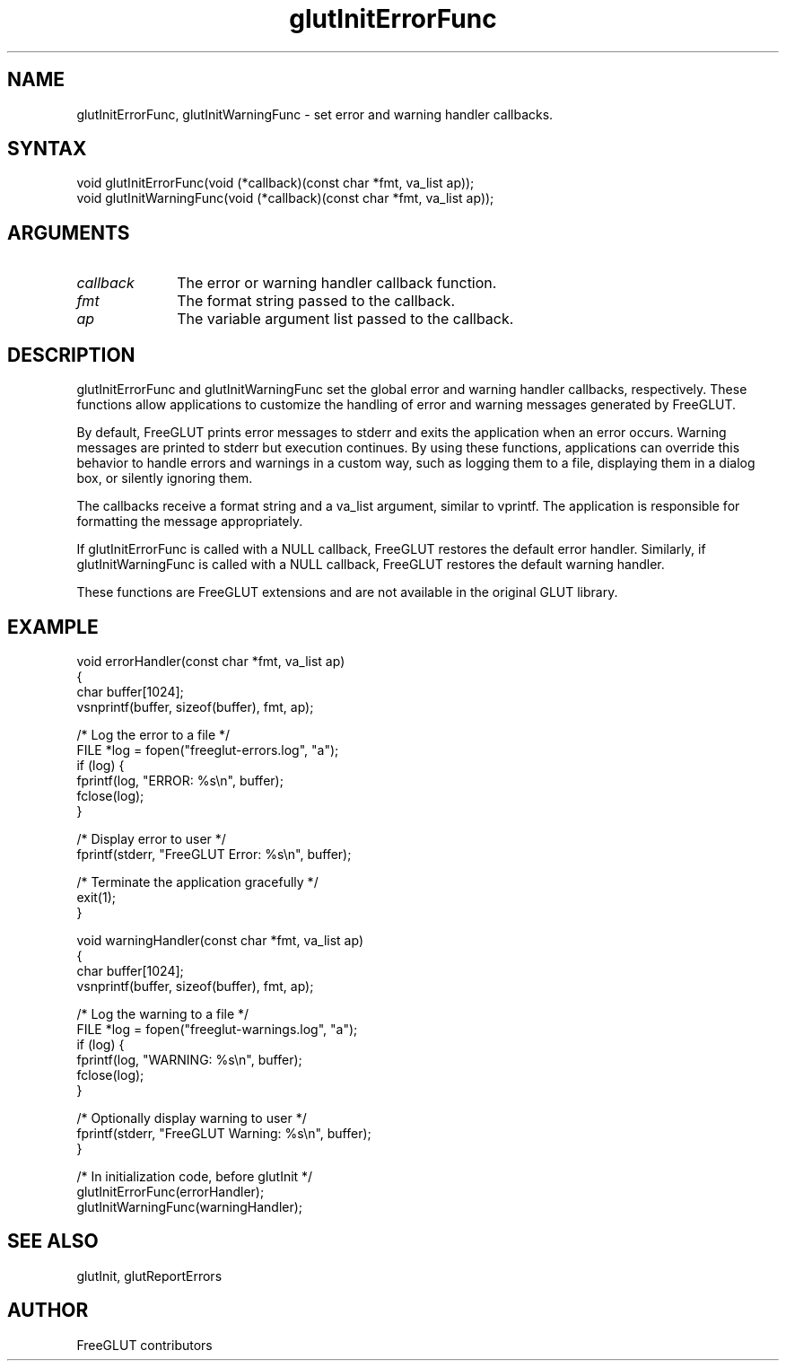 .\"
.\" Copyright (c) FreeGLUT contributors, 2000-2025.
.\"
.\" See the file "man/LICENSE" for information on usage and redistribution
.\"
.TH glutInitErrorFunc 3GLUT "3.8" "FreeGLUT" "FreeGLUT"
.SH NAME
glutInitErrorFunc, glutInitWarningFunc - set error and warning handler callbacks.
.SH SYNTAX
.nf
.LP
void glutInitErrorFunc(void (*callback)(const char *fmt, va_list ap));
void glutInitWarningFunc(void (*callback)(const char *fmt, va_list ap));
.fi
.SH ARGUMENTS
.IP \fIcallback\fP 1i
The error or warning handler callback function.
.IP \fIfmt\fP 1i
The format string passed to the callback.
.IP \fIap\fP 1i
The variable argument list passed to the callback.
.SH DESCRIPTION
glutInitErrorFunc and glutInitWarningFunc set the global error and warning handler callbacks, respectively. These functions allow applications to customize the handling of error and warning messages generated by FreeGLUT.

By default, FreeGLUT prints error messages to stderr and exits the application when an error occurs. Warning messages are printed to stderr but execution continues. By using these functions, applications can override this behavior to handle errors and warnings in a custom way, such as logging them to a file, displaying them in a dialog box, or silently ignoring them.

The callbacks receive a format string and a va_list argument, similar to vprintf. The application is responsible for formatting the message appropriately.

If glutInitErrorFunc is called with a NULL callback, FreeGLUT restores the default error handler. Similarly, if glutInitWarningFunc is called with a NULL callback, FreeGLUT restores the default warning handler.

These functions are FreeGLUT extensions and are not available in the original GLUT library.

.SH EXAMPLE
.nf
void errorHandler(const char *fmt, va_list ap)
{
    char buffer[1024];
    vsnprintf(buffer, sizeof(buffer), fmt, ap);

    /* Log the error to a file */
    FILE *log = fopen("freeglut-errors.log", "a");
    if (log) {
        fprintf(log, "ERROR: %s\\n", buffer);
        fclose(log);
    }

    /* Display error to user */
    fprintf(stderr, "FreeGLUT Error: %s\\n", buffer);

    /* Terminate the application gracefully */
    exit(1);
}

void warningHandler(const char *fmt, va_list ap)
{
    char buffer[1024];
    vsnprintf(buffer, sizeof(buffer), fmt, ap);

    /* Log the warning to a file */
    FILE *log = fopen("freeglut-warnings.log", "a");
    if (log) {
        fprintf(log, "WARNING: %s\\n", buffer);
        fclose(log);
    }

    /* Optionally display warning to user */
    fprintf(stderr, "FreeGLUT Warning: %s\\n", buffer);
}

/* In initialization code, before glutInit */
glutInitErrorFunc(errorHandler);
glutInitWarningFunc(warningHandler);
.fi

.SH SEE ALSO
glutInit, glutReportErrors
.SH AUTHOR
FreeGLUT contributors